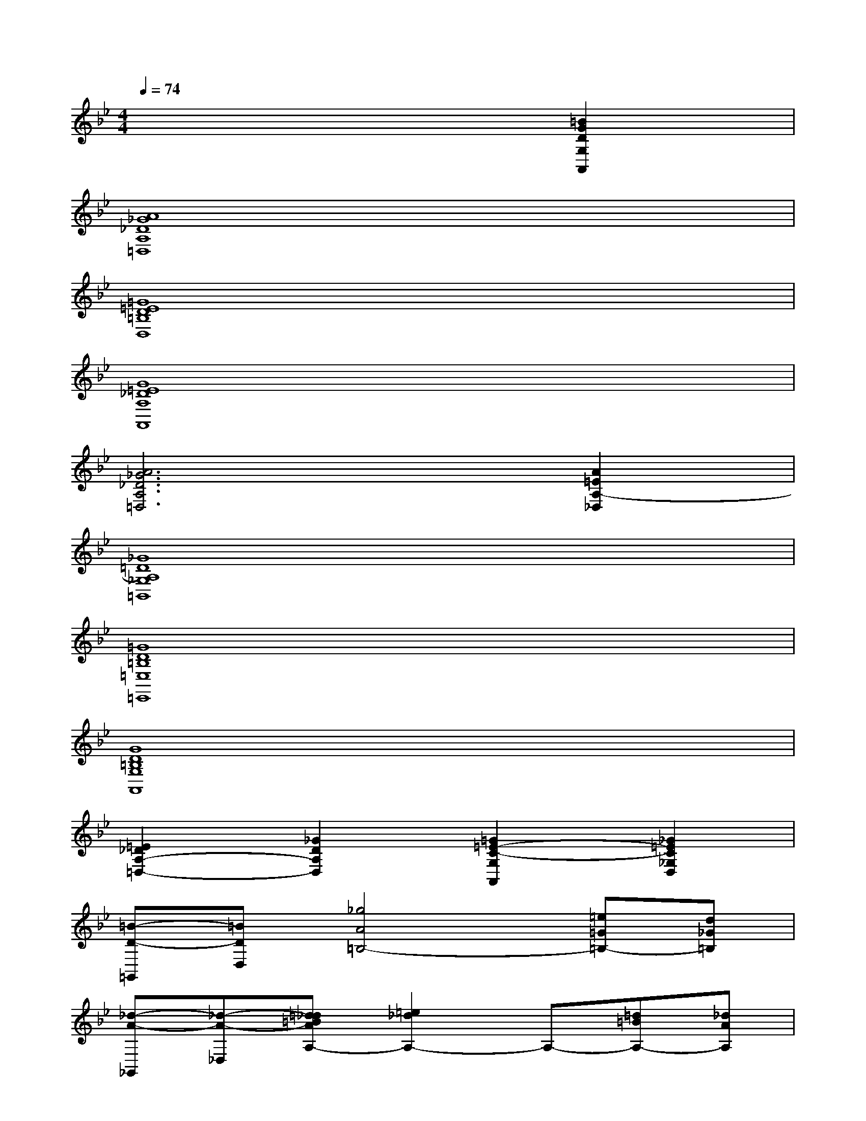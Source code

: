 X:1
T:
M:4/4
L:1/8
Q:1/4=74
K:Bb%2flats
V:1
x6[=B2G2D2G,2A,,2]|
[A8_G8_D8A,8=D,8]|
[=G8=E8D8=B,8D,8]|
[G8=E8_D8A,8A,,8]|
[A6_G6_D6A,6=D,6][A2=E2A,2-_D,2]|
[_G8=D8A,8_G,8=B,,8]|
[=G8D8=B,8=E,8=E,,8]|
[G8D8=B,8G,8A,,8]|
[=E2_D2A,2-=D,2-][_G2D2A,2D,2][=G2=E2-C2-G,2A,,2][_G2=E2C2_G,2D,2]|
[=B-D-=G,,][=BDD,][_g4A4=B,4-][=e=G=B,-][d_G=B,]|
[_d-A-_G,,][_d-A-_D,][=d_d=BAA,-][=e2_d2A,2-]A,-[=d=BA,-][_dAA,]|
[=d-=B-=E,,][d-=B-=B,,][d2=B2=G,2-]G,-[=e_dG,-][=BGG,-][_dAG,]|
[=d-=B-A,,-][d=BG,-A,,-][_d2A2=B,2-G,2-A,,2-][A2_G2=B,2-=G,2-A,,2][_G-_D-=B,-=G,][_G-_D-=B,-]|
[_G2-_D2-=B,2][_G2_D2][A,=D,-D,,-][DD,-D,,-][_GD,-D,,-][DD,-D,,-]|
[A,D,-D,,-][DD,D,,][_GD,-D,,-][DD,D,,][=B,D,-D,,-][=ED,-D,,-][=GD,-D,,-][=ED,-D,,-]|
[=B,D,-D,,-][=ED,D,,]G[=ED,D,,][A,D,-D,,-][_D=D,-D,,-][G=ED,-D,,-][_D=D,-D,,-]